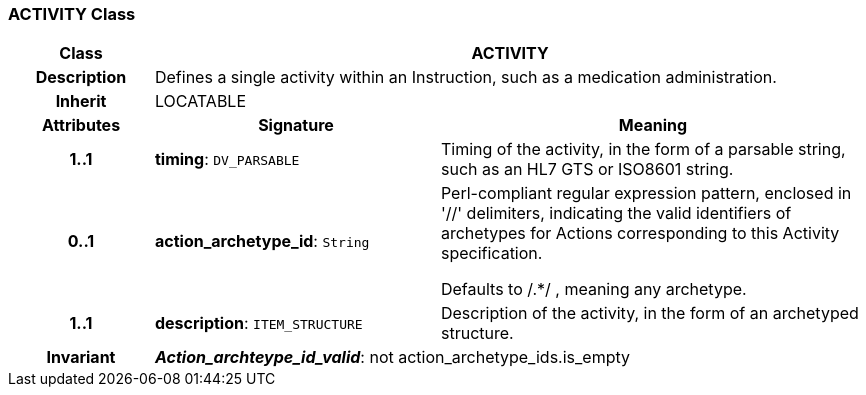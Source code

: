 === ACTIVITY Class

[cols="^1,2,3"]
|===
h|*Class*
2+^h|*ACTIVITY*

h|*Description*
2+a|Defines a single activity within an Instruction, such as a medication administration.

h|*Inherit*
2+|LOCATABLE

h|*Attributes*
^h|*Signature*
^h|*Meaning*

h|*1..1*
|*timing*: `DV_PARSABLE`
a|Timing of the activity, in the form of a parsable string, such as an HL7 GTS or ISO8601 string.

h|*0..1*
|*action_archetype_id*: `String`
a|Perl-compliant regular expression pattern, enclosed in  '//' delimiters, indicating the valid identifiers of archetypes for Actions corresponding to this Activity specification.

Defaults to  /.*/ , meaning any archetype.

h|*1..1*
|*description*: `ITEM_STRUCTURE`
a|Description of the activity, in the form of an archetyped structure.

h|*Invariant*
2+a|*_Action_archteype_id_valid_*: not action_archetype_ids.is_empty
|===
